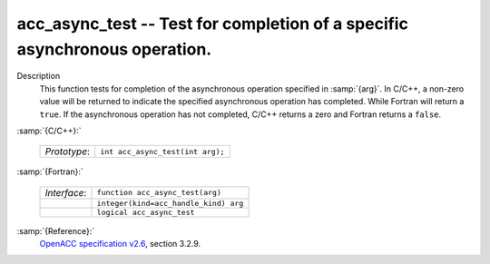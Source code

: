 ..
  Copyright 1988-2022 Free Software Foundation, Inc.
  This is part of the GCC manual.
  For copying conditions, see the GPL license file

  .. _acc_async_test:

acc_async_test -- Test for completion of a specific asynchronous operation.
***************************************************************************

Description
  This function tests for completion of the asynchronous operation specified
  in :samp:`{arg}`. In C/C++, a non-zero value will be returned to indicate
  the specified asynchronous operation has completed. While Fortran will return
  a ``true``. If the asynchronous operation has not completed, C/C++ returns
  a zero and Fortran returns a ``false``.

:samp:`{C/C++}:`

  .. list-table::

     * - *Prototype*:
       - ``int acc_async_test(int arg);``

:samp:`{Fortran}:`

  .. list-table::

     * - *Interface*:
       - ``function acc_async_test(arg)``
     * -
       - ``integer(kind=acc_handle_kind) arg``
     * -
       - ``logical acc_async_test``

:samp:`{Reference}:`
  `OpenACC specification v2.6 <https://www.openacc.org>`_, section
  3.2.9.

